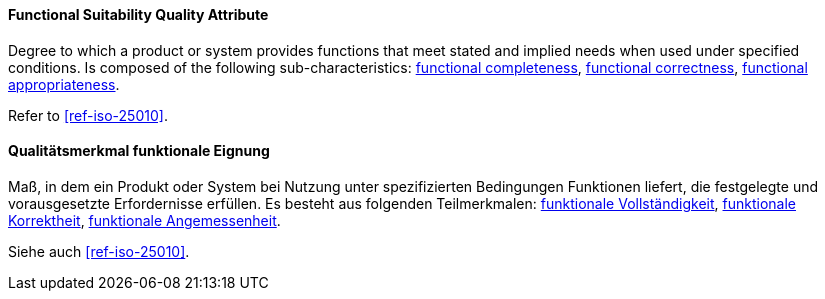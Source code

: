 [#term-functional-suitability-quality-attribute]

// tag::EN[]
==== Functional Suitability Quality Attribute
Degree to which a product or system provides functions that meet stated and implied needs when used under specified conditions. 
Is composed of the following sub-characteristics: <<term-functional-completeness-quality-attribute,functional completeness>>, <<term-functional-correctness-quality-attribute,functional correctness>>, <<term-functional-appropriateness-quality-attribute,functional appropriateness>>.

Refer to <<ref-iso-25010>>.




// end::EN[]

// tag::DE[]
==== Qualitätsmerkmal funktionale Eignung

Maß, in dem ein Produkt oder System bei Nutzung unter spezifizierten
Bedingungen Funktionen liefert, die festgelegte und vorausgesetzte
Erfordernisse erfüllen. Es besteht aus folgenden Teilmerkmalen:
<<term-functional-completeness-quality-attribute,funktionale Vollständigkeit>>,
<<term-functional-correctness-quality-attribute,funktionale Korrektheit>>, 
<<term-functional-appropriateness-quality-attribute,funktionale Angemessenheit>>.

Siehe auch <<ref-iso-25010>>.






// end::DE[] 